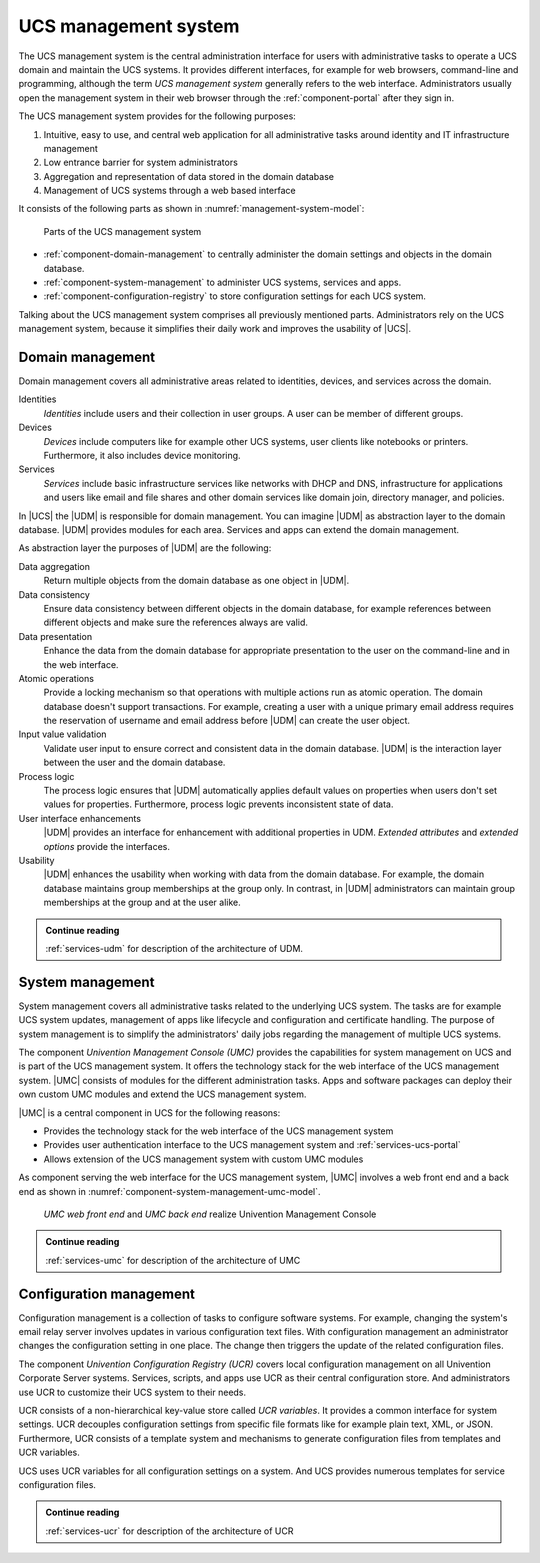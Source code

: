 .. _component-management-system:

UCS management system
=====================

The UCS management system is the central administration interface for users with
administrative tasks to operate a UCS domain and maintain the UCS systems. It
provides different interfaces, for example for web browsers, command-line and
programming, although the term *UCS management system* generally refers to the
web interface. Administrators usually open the management system in their web
browser through the :ref:`component-portal` after they sign in.

The UCS management system provides for the following purposes:

#. Intuitive, easy to use, and central web application for all administrative
   tasks around identity and IT infrastructure management

#. Low entrance barrier for system administrators

#. Aggregation and representation of data stored in the domain database

#. Management of UCS systems through a web based interface

It consists of the following parts as shown in
:numref:`management-system-model`:

.. _management-system-model:

.. figure:: /images/management-system.*
   :alt: Model for the UCS managementsystem including Univention
         Directory Manager (UDM), Univention Management Console (UMC) and Univention
         Configuration Registry (UCR)

   Parts of the UCS management system

* :ref:`component-domain-management` to centrally administer the domain
  settings and objects in the domain database.

* :ref:`component-system-management` to administer UCS systems, services and
  apps.

* :ref:`component-configuration-registry` to store configuration settings for
  each UCS system.

Talking about the UCS management system comprises all previously mentioned
parts. Administrators rely on the UCS management system, because it simplifies
their daily work and improves the usability of |UCS|.

.. _component-domain-management:

Domain management
-----------------

.. index::
   pair: domain management; udm
   pair: domain management; univention directory manager
   pair: udm; univention directory manager
   single: udm; identities
   single: udm; devices
   single: udm; services

Domain management covers all administrative areas related to identities,
devices, and services across the domain.

Identities
   *Identities* include users and their collection in user groups. A user can be
   member of different groups.

Devices
   *Devices* include computers like for example other UCS systems, user clients
   like notebooks or printers. Furthermore, it also includes device monitoring.

Services
   *Services* include basic infrastructure services like networks with DHCP and
   DNS, infrastructure for applications and users like email and file shares and
   other domain services like domain join, directory manager, and policies.

In |UCS| the |UDM| is responsible for domain management. You can imagine |UDM|
as abstraction layer to the domain database. |UDM| provides modules for each
area. Services and apps can extend the domain management.

As abstraction layer the purposes of |UDM| are the following:

.. index::
   single: udm; purposes

Data aggregation
   Return multiple objects from the domain database as one object in |UDM|.

Data consistency
   Ensure data consistency between different objects in the domain database, for
   example references between different objects and make sure the references
   always are valid.

Data presentation
   Enhance the data from the domain database for appropriate presentation to
   the user on the command-line and in the web interface.

Atomic operations
   Provide a locking mechanism so that operations with multiple actions run as
   atomic operation. The domain database doesn't support transactions. For
   example, creating a user with a unique primary email address requires the
   reservation of username and email address before |UDM| can create the user
   object.

Input value validation
   Validate user input to ensure correct and consistent data in the domain
   database. |UDM| is the interaction layer between the user and the domain
   database.

Process logic
   The process logic ensures that |UDM| automatically applies default values on
   properties when users don't set values for properties. Furthermore, process
   logic prevents inconsistent state of data.

User interface enhancements
   |UDM| provides an interface for enhancement with additional properties in
   UDM. *Extended attributes* and *extended options* provide the interfaces.

Usability
   |UDM| enhances the usability when working with data from the domain database.
   For example, the domain database maintains group memberships at the group
   only. In contrast, in |UDM| administrators can maintain group memberships at
   the group and at the user alike.

.. admonition:: Continue reading

   :ref:`services-udm` for description of the architecture of UDM.

.. seealso::

   :ref:`users-general`
      for identity management of users in :cite:t:`ucs-manual`

   :ref:`groups`
      for identity management of user groups in :cite:t:`ucs-manual`

.. _component-system-management:

System management
-----------------

System management covers all administrative tasks related to the underlying UCS
system. The tasks are for example UCS system updates, management of apps like
lifecycle and configuration and certificate handling. The purpose of system
management is to simplify the administrators' daily jobs regarding the
management of multiple UCS systems.

The component *Univention Management Console (UMC)* provides the capabilities
for system management on UCS and is part of the UCS management system. It offers
the technology stack for the web interface of the UCS management system. |UMC|
consists of modules for the different administration tasks. Apps and software
packages can deploy their own custom UMC modules and extend the UCS management
system.

|UMC| is a central component in UCS for the following reasons:

* Provides the technology stack for the web interface of the UCS management
  system

* Provides user authentication interface to the UCS management system and
  :ref:`services-ucs-portal`

* Allows extension of the UCS management system with custom UMC modules

As component serving the web interface for the UCS management system, |UMC|
involves a web front end and a back end as shown in
:numref:`component-system-management-umc-model`.

.. _component-system-management-umc-model:

.. figure:: /images/UMC-architecture-product-component.*
   :width: 250 px

   *UMC web front end* and *UMC back end* realize Univention Management Console

.. admonition:: Continue reading

   :ref:`services-umc` for description of the architecture of UMC

.. seealso::

   :ref:`central-user-interface`
      for details about |UMC| modules in :cite:t:`ucs-manual`

   :ref:`central-extended-attrs`
      for details about how to enhance with *extended attributes* in
      :cite:t:`ucs-manual`

   :ref:`chap-umc`
      for technical details about |UMC| for software developers in
      :cite:t:`developer-reference`

.. _component-configuration-registry:

Configuration management
------------------------

Configuration management is a collection of tasks to configure software systems.
For example, changing the system's email relay server involves updates in
various configuration text files. With configuration management an administrator
changes the configuration setting in one place. The change then triggers the
update of the related configuration files.

The component *Univention Configuration Registry (UCR)* covers local
configuration management on all Univention Corporate Server systems. Services,
scripts, and apps use UCR as their central configuration store. And
administrators use UCR to customize their UCS system to their needs.

UCR consists of a non-hierarchical key-value store called *UCR variables*. It
provides a common interface for system settings. UCR decouples configuration
settings from specific file formats like for example plain text, XML, or JSON.
Furthermore, UCR consists of a template system and mechanisms to generate
configuration files from templates and UCR variables.

UCS uses UCR variables for all configuration settings on a system. And UCS
provides numerous templates for service configuration files.

.. admonition:: Continue reading

   :ref:`services-ucr` for description of the architecture of UCR

.. seealso::

   :ref:`computers-administration-of-local-system-configuration-with-univention-configuration-registry`
      For information about how to use UCR in :cite:t:`ucs-manual`

   :ref:`chap-umc`
      For detailed information about UCR in :cite:t:`developer-reference`
